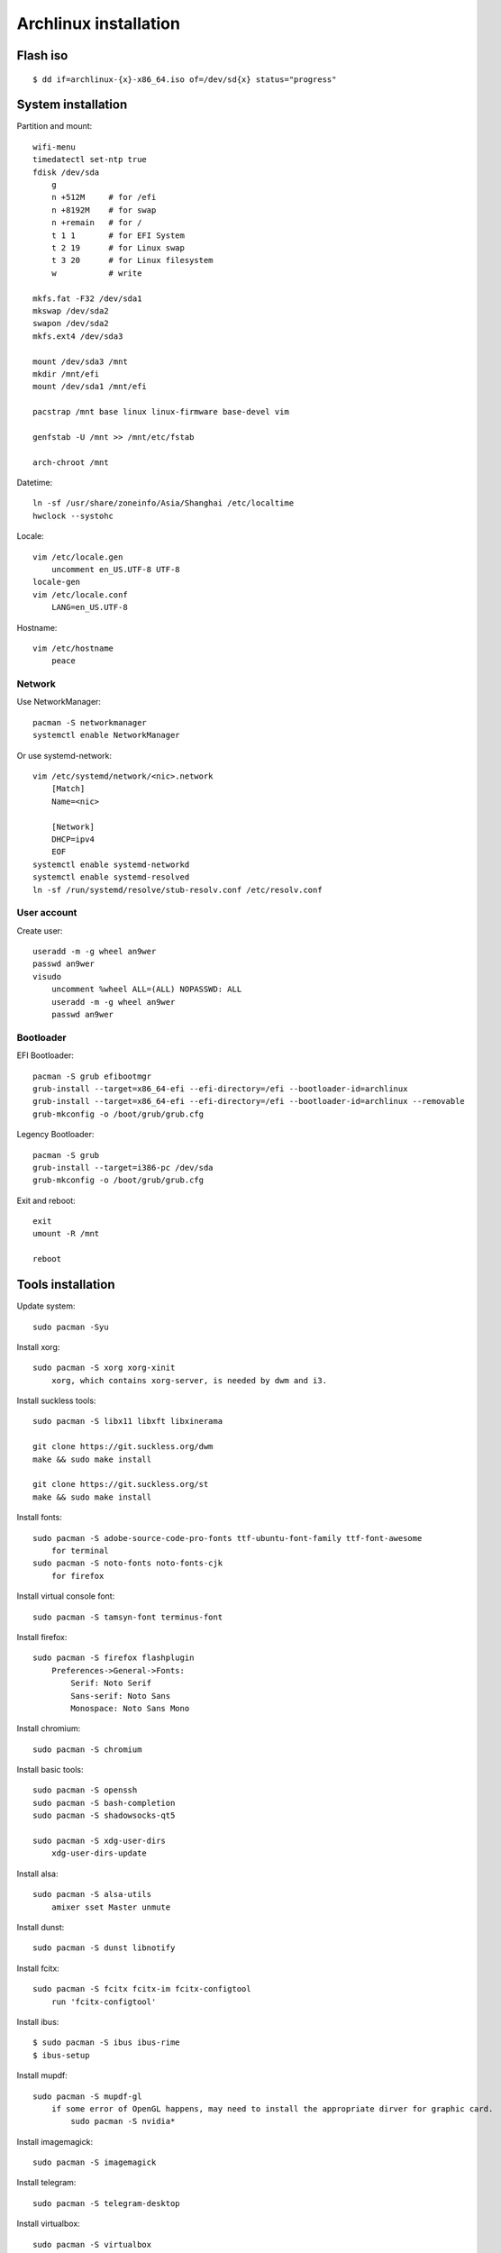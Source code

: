 Archlinux installation
======================

Flash iso
---------

::

    $ dd if=archlinux-{x}-x86_64.iso of=/dev/sd{x} status="progress"

System installation
-------------------

Partition and mount:

::

    wifi-menu
    timedatectl set-ntp true
    fdisk /dev/sda
        g
        n +512M     # for /efi
        n +8192M    # for swap
        n +remain   # for /
        t 1 1       # for EFI System
        t 2 19      # for Linux swap
        t 3 20      # for Linux filesystem
        w           # write

    mkfs.fat -F32 /dev/sda1
    mkswap /dev/sda2
    swapon /dev/sda2
    mkfs.ext4 /dev/sda3

    mount /dev/sda3 /mnt
    mkdir /mnt/efi
    mount /dev/sda1 /mnt/efi

    pacstrap /mnt base linux linux-firmware base-devel vim

    genfstab -U /mnt >> /mnt/etc/fstab

    arch-chroot /mnt


Datetime:

::

    ln -sf /usr/share/zoneinfo/Asia/Shanghai /etc/localtime
    hwclock --systohc


Locale:

::

    vim /etc/locale.gen
        uncomment en_US.UTF-8 UTF-8
    locale-gen
    vim /etc/locale.conf
        LANG=en_US.UTF-8


Hostname:

::

    vim /etc/hostname
        peace


Network
"""""""

Use NetworkManager: ::

    pacman -S networkmanager
    systemctl enable NetworkManager

Or use systemd-network: ::

    vim /etc/systemd/network/<nic>.network
        [Match]
        Name=<nic>
     
        [Network]
        DHCP=ipv4
        EOF
    systemctl enable systemd-networkd
    systemctl enable systemd-resolved
    ln -sf /run/systemd/resolve/stub-resolv.conf /etc/resolv.conf


User account
""""""""""""

Create user: ::

    useradd -m -g wheel an9wer
    passwd an9wer
    visudo
        uncomment %wheel ALL=(ALL) NOPASSWD: ALL
        useradd -m -g wheel an9wer
        passwd an9wer


Bootloader
""""""""""

EFI Bootloader: ::

    pacman -S grub efibootmgr
    grub-install --target=x86_64-efi --efi-directory=/efi --bootloader-id=archlinux
    grub-install --target=x86_64-efi --efi-directory=/efi --bootloader-id=archlinux --removable
    grub-mkconfig -o /boot/grub/grub.cfg

Legency Bootloader: ::
    
    pacman -S grub
    grub-install --target=i386-pc /dev/sda
    grub-mkconfig -o /boot/grub/grub.cfg


Exit and reboot: ::

    exit
    umount -R /mnt

    reboot

Tools installation
------------------

Update system: ::

    sudo pacman -Syu


Install xorg: ::

    sudo pacman -S xorg xorg-xinit
        xorg, which contains xorg-server, is needed by dwm and i3.


Install suckless tools: ::

    sudo pacman -S libx11 libxft libxinerama

    git clone https://git.suckless.org/dwm
    make && sudo make install

    git clone https://git.suckless.org/st
    make && sudo make install


Install fonts: ::

    sudo pacman -S adobe-source-code-pro-fonts ttf-ubuntu-font-family ttf-font-awesome
        for terminal
    sudo pacman -S noto-fonts noto-fonts-cjk
        for firefox


Install virtual console font: ::

    sudo pacman -S tamsyn-font terminus-font


Install firefox: ::

    sudo pacman -S firefox flashplugin
        Preferences->General->Fonts:
            Serif: Noto Serif
            Sans-serif: Noto Sans
            Monospace: Noto Sans Mono

Install chromium: ::

    sudo pacman -S chromium


Install basic tools: ::

    sudo pacman -S openssh
    sudo pacman -S bash-completion
    sudo pacman -S shadowsocks-qt5

    sudo pacman -S xdg-user-dirs
        xdg-user-dirs-update


Install alsa: ::

    sudo pacman -S alsa-utils
        amixer sset Master unmute

Install dunst: ::

    sudo pacman -S dunst libnotify


Install fcitx: ::

    sudo pacman -S fcitx fcitx-im fcitx-configtool
        run 'fcitx-configtool'

Install ibus: ::

    $ sudo pacman -S ibus ibus-rime
    $ ibus-setup

Install mupdf: ::

    sudo pacman -S mupdf-gl
        if some error of OpenGL happens, may need to install the appropriate dirver for graphic card.
            sudo pacman -S nvidia*


Install imagemagick: ::

    sudo pacman -S imagemagick


Install telegram: ::

    sudo pacman -S telegram-desktop


Install virtualbox: ::

    sudo pacman -S virtualbox
        When encounter "Kernel driver not installed (rc=-1908)"
            sudo modprobe vboxdrv
        When encounter the problem about Mouse disappearing
            https://superuser.com/a/1390258


Bluetooth: ::

    sudo pacman -S pulseaudio pluseaudio-bluetooth bluez bluez-utils
        restart pulseaudio
            pulseaudio --kill
            pulseaudio --start
        run bluetoothctl to connect device


Fix tap-to-click for touchpad: ::

    sudo pacman -S xf86-input-synaptics
       synclient TapButton1=1 TapButton2=3 TapButton3=2


Edit 2019/03/25
---------------

When installing archlinux on ACER, encounter secure boot problem. Find a
way to solve it: https://itsfoss.com/no-bootable-device-found-ubuntu/

Edit 2019/04/26
---------------

Disable nvidia graphic card: ::

    sudo pacman -S bumblebee bbswitch
    sudo pacman -S xf86-video-intel (I don't know is this pacakge required?)

    vim /etc/modules-load.d/bbswitch.conf
        bbswitch

    vim /etc/modprobe.d/bbswitch.conf
        options bbswitch load_state=0 unload_state=1

    vim /etc/X11/xorg.conf.d/20-intel.conf
        Section "Device"
            Identifier  "Intel Graphics"
            Driver      "intel"
        EndSection

    vim /etc/X11/xorg.conf.d/20-monitor.conf
        Section "Monitor"
            Identifier  "HDMI1"
        EndSection
        Section "Monitor"
            Identifier  "eDP1"
            Option      "LeftOf" "HDMI1"
        EndSection

    Then, reboot, run command `lspci -k` to check that the kernel driver of 3D
    controller is not in use.


Edit 2019/05/02
---------------

Set tap button of touchpad: ::

    vim /etc/X11/xorg.conf.d/70-synaptics.conf
        Section "InputClass"
            Identifier "touchpad"
            Driver "synaptics"
            MatchIsTouchpad "on"
                Option "TapButton1" "1"
                Option "TapButton2" "3"
                Option "TapButton3" "2"
        EndSection


Edit 2019/10/16
---------------

Install RDP client remmina: ::

    # pacman -S remmina freerdp

Edit 2020/08/19
---------------

Disable the root login: ::

    # passwd -l root

Unlock root: ::

    $ sudo passwd -u root

https://wiki.archlinux.org/index.php/Sudo#Disable_root_login

